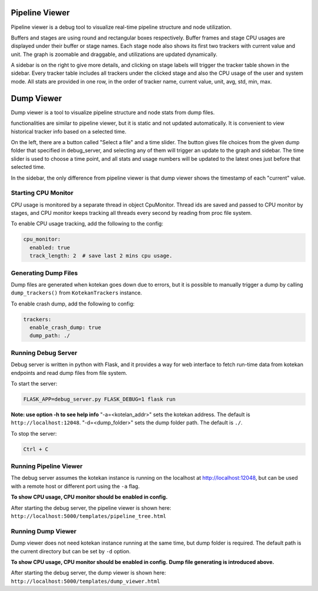 .. _pipeline_viewer:

****************
Pipeline Viewer
****************

Pipeline viewer is a debug tool to visualize real-time pipeline structure and node utilization.

Buffers and stages are using round and rectangular boxes respectively.
Buffer frames and stage CPU usages are displayed under their buffer or stage names.
Each stage node also shows its first two trackers with current value and unit.
The graph is zoomable and draggable, and utilizations are updated dynamically.

A sidebar is on the right to give more details, and clicking on stage labels will trigger 
the tracker table shown in the sidebar. Every tracker table includes all trackers under the clicked 
stage and also the CPU usage of the user and system mode. All stats are provided in one row, in the 
order of tracker name, current value, unit, avg, std, min, max.

****************
Dump Viewer
****************

Dump viewer is a tool to visualize pipeline structure and node stats from dump files.

functionalities are similar to pipeline viewer, but it is static and not updated automatically.
It is convenient to view historical tracker info based on a selected time.

On the left, there are a button called "Select a file" and a time slider. The button gives file choices 
from the given dump folder that specified in debug_server, and selecting any of them will trigger an update 
to the graph and sidebar. The time slider is used to choose a time point, and all stats and usage numbers will 
be updated to the latest ones just before that selected time.

In the sidebar, the only difference from pipeline viewer is that dump viewer shows the timestamp of each "current" value.

Starting CPU Monitor
-----------------------
CPU usage is monitored by a separate thread in object CpuMonitor. Thread ids are saved and passed to CPU monitor by stages, 
and CPU monitor keeps tracking all threads every second by reading from proc file system.

To enable CPU usage tracking, add the following to the config:

.. code-block:: YAML

    cpu_monitor:
      enabled: true
      track_length: 2  # save last 2 mins cpu usage.

Generating Dump Files
-----------------------
Dump files are generated when kotekan goes down due to errors, but it is possible to manually trigger a 
dump by calling ``dump_trackers()`` from ``KotekanTrackers`` instance.

To enable crash dump, add the following to config:

.. code-block:: YAML

    trackers:
      enable_crash_dump: true
      dump_path: ./

Running Debug Server
-----------------------
Debug server is written in python with Flask, and it provides a way for web interface to fetch run-time data 
from kotekan endpoints and read dump files from file system.

To start the server:

.. code-block:: bash

    FLASK_APP=debug_server.py FLASK_DEBUG=1 flask run

**Note: use option -h to see help info**
"-a=<kotelan_addr>" sets the kotekan address. The default is ``http://localhost:12048``.
"-d=<dump_folder>" sets the dump folder path. The default is ``./``.

To stop the server:

.. code:: bash

    Ctrl + C

Running Pipeline Viewer
-----------------------
The debug server assumes the kotekan instance is running on the localhost at http://localhost:12048, 
but can be used with a remote host or different port using the ``-a`` flag.

**To show CPU usage, CPU monitor should be enabled in config.**

After starting the debug server, the pipeline viewer is shown here:
``http://localhost:5000/templates/pipeline_tree.html``

Running Dump Viewer
-----------------------
Dump viewer does not need kotekan instance running at the same time, but dump folder is required.
The default path is the current directory but can be set by ``-d`` option.

**To show CPU usage, CPU monitor should be enabled in config.**
**Dump file generating is introduced above.**

After starting the debug server, the dump viewer is shown here:
``http://localhost:5000/templates/dump_viewer.html``
